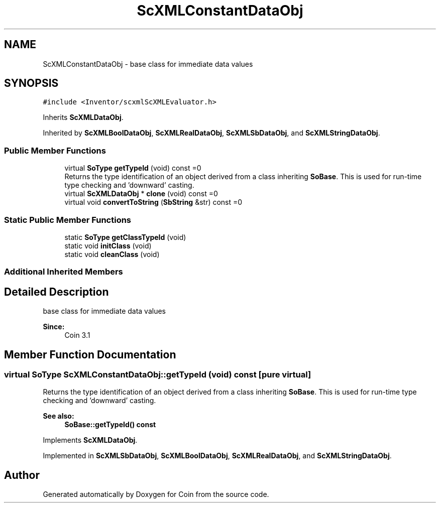 .TH "ScXMLConstantDataObj" 3 "Sun May 28 2017" "Version 4.0.0a" "Coin" \" -*- nroff -*-
.ad l
.nh
.SH NAME
ScXMLConstantDataObj \- base class for immediate data values  

.SH SYNOPSIS
.br
.PP
.PP
\fC#include <Inventor/scxmlScXMLEvaluator\&.h>\fP
.PP
Inherits \fBScXMLDataObj\fP\&.
.PP
Inherited by \fBScXMLBoolDataObj\fP, \fBScXMLRealDataObj\fP, \fBScXMLSbDataObj\fP, and \fBScXMLStringDataObj\fP\&.
.SS "Public Member Functions"

.in +1c
.ti -1c
.RI "virtual \fBSoType\fP \fBgetTypeId\fP (void) const =0"
.br
.RI "Returns the type identification of an object derived from a class inheriting \fBSoBase\fP\&. This is used for run-time type checking and 'downward' casting\&. "
.ti -1c
.RI "virtual \fBScXMLDataObj\fP * \fBclone\fP (void) const =0"
.br
.ti -1c
.RI "virtual void \fBconvertToString\fP (\fBSbString\fP &str) const =0"
.br
.in -1c
.SS "Static Public Member Functions"

.in +1c
.ti -1c
.RI "static \fBSoType\fP \fBgetClassTypeId\fP (void)"
.br
.ti -1c
.RI "static void \fBinitClass\fP (void)"
.br
.ti -1c
.RI "static void \fBcleanClass\fP (void)"
.br
.in -1c
.SS "Additional Inherited Members"
.SH "Detailed Description"
.PP 
base class for immediate data values 


.PP
\fBSince:\fP
.RS 4
Coin 3\&.1 
.RE
.PP

.SH "Member Function Documentation"
.PP 
.SS "virtual \fBSoType\fP ScXMLConstantDataObj::getTypeId (void) const\fC [pure virtual]\fP"

.PP
Returns the type identification of an object derived from a class inheriting \fBSoBase\fP\&. This is used for run-time type checking and 'downward' casting\&. 
.PP
\fBSee also:\fP
.RS 4
\fBSoBase::getTypeId() const\fP 
.RE
.PP

.PP
Implements \fBScXMLDataObj\fP\&.
.PP
Implemented in \fBScXMLSbDataObj\fP, \fBScXMLBoolDataObj\fP, \fBScXMLRealDataObj\fP, and \fBScXMLStringDataObj\fP\&.

.SH "Author"
.PP 
Generated automatically by Doxygen for Coin from the source code\&.

